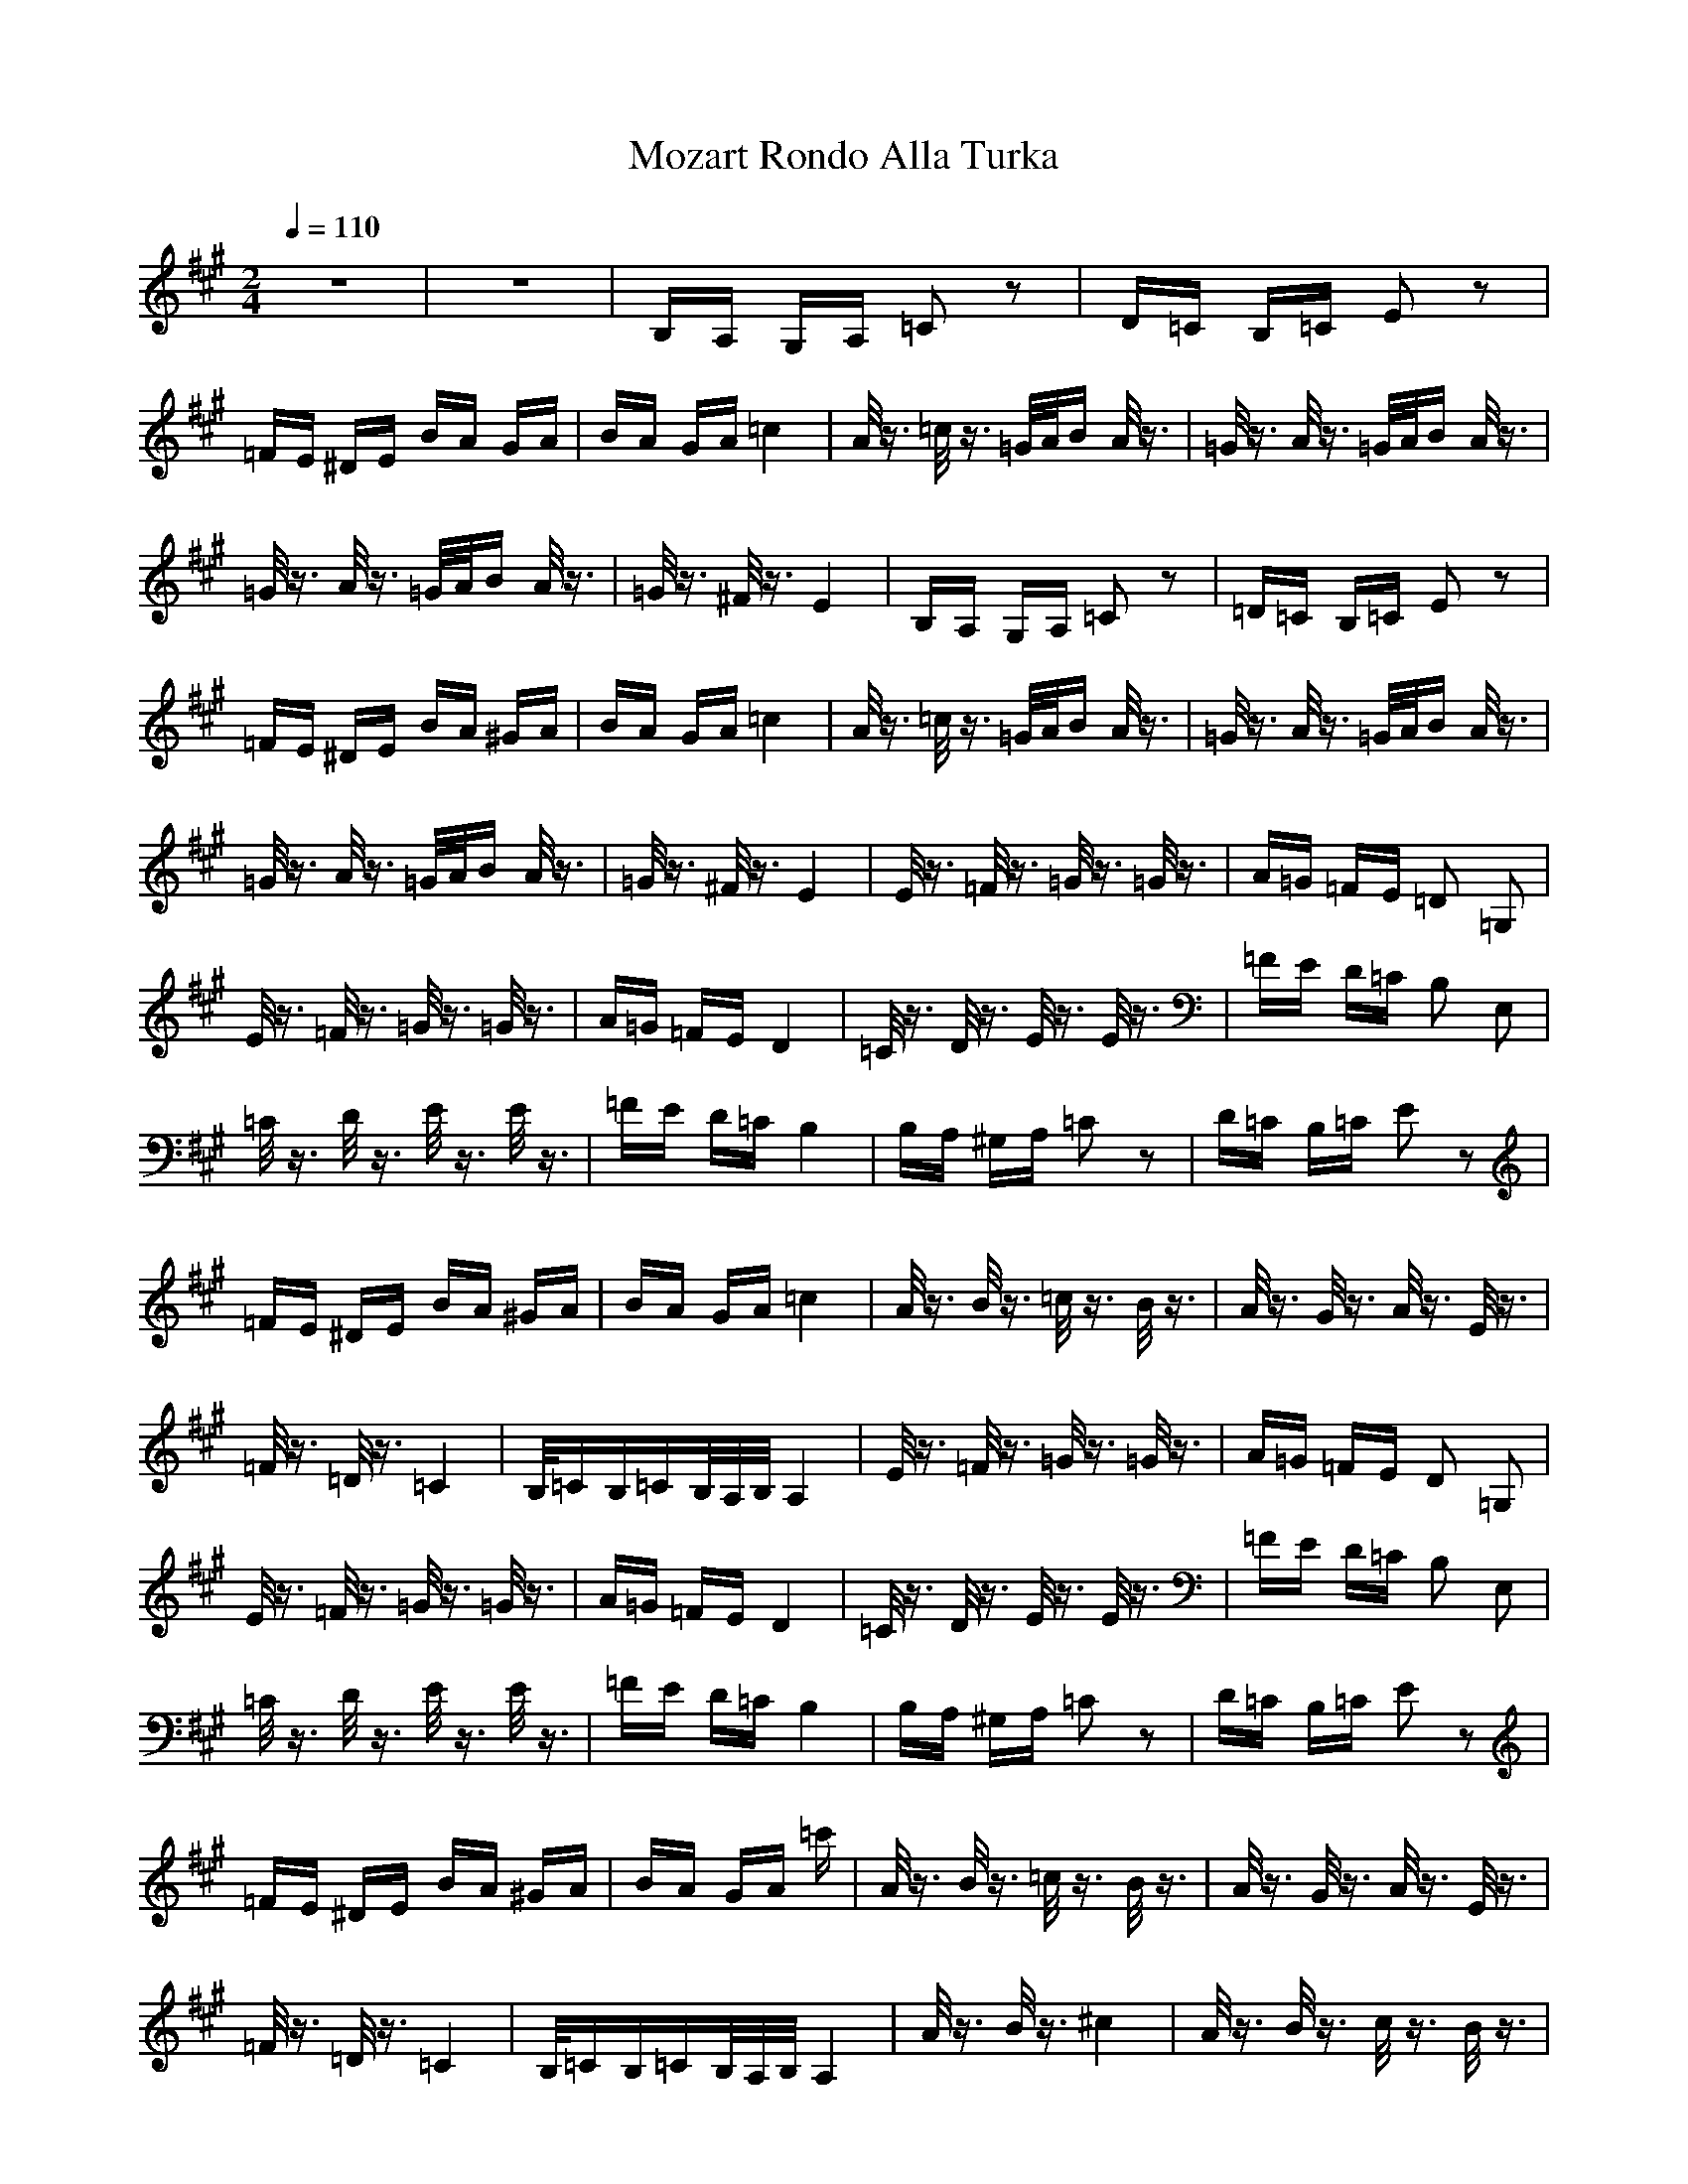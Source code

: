 X:1
T:Mozart Rondo Alla Turka
Z:Giddily
M:2/4
L:1/16
Q:1/4=110
K:A
z8|z8|B,A, G,A, =C2 z2|D=C B,=C E2 z2|
=FE ^DE BA GA|BA GA =c4|A/2z3/2 =c/2z3/2 =G/2A/2B A/2z3/2|=G/2z3/2 A/2z3/2 =G/2A/2B A/2z3/2|
=G/2z3/2 A/2z3/2 =G/2A/2B A/2z3/2|=G/2z3/2 ^F/2z3/2 E4|B,A, G,A, =C2 z2|=D=C B,=C E2 z2|
=FE ^DE BA ^GA|BA GA =c4|A/2z3/2 =c/2z3/2 =G/2A/2B A/2z3/2|=G/2z3/2 A/2z3/2 =G/2A/2B A/2z3/2|
=G/2z3/2 A/2z3/2 =G/2A/2B A/2z3/2|=G/2z3/2 ^F/2z3/2 E4|E/2z3/2 =F/2z3/2 =G/2z3/2 =G/2z3/2|A=G =FE =D2 =G,2|
E/2z3/2 =F/2z3/2 =G/2z3/2 =G/2z3/2|A=G =FE D4|=C/2z3/2 D/2z3/2 E/2z3/2 E/2z3/2|=FE D=C B,2 E,2|
=C/2z3/2 D/2z3/2 E/2z3/2 E/2z3/2|=FE D=C B,4|B,A, ^G,A, =C2 z2|D=C B,=C E2 z2|
=FE ^DE BA ^GA|BA GA =c4|A/2z3/2 B/2z3/2 =c/2z3/2 B/2z3/2|A/2z3/2 G/2z3/2 A/2z3/2 E/2z3/2|
=F/2z3/2 =D/2z3/2 =C4|B,/2=CB,=CB,/2A,/2B,/2 A,4|E/2z3/2 =F/2z3/2 =G/2z3/2 =G/2z3/2|A=G =FE D2 =G,2|
E/2z3/2 =F/2z3/2 =G/2z3/2 =G/2z3/2|A=G =FE D4|=C/2z3/2 D/2z3/2 E/2z3/2 E/2z3/2|=FE D=C B,2 E,2|
=C/2z3/2 D/2z3/2 E/2z3/2 E/2z3/2|=FE D=C B,4|B,A, ^G,A, =C2 z2|D=C B,=C E2 z2|
=FE ^DE BA ^GA|BA GA =c'|A/2z3/2 B/2z3/2 =c/2z3/2 B/2z3/2|A/2z3/2 G/2z3/2 A/2z3/2 E/2z3/2|
=F/2z3/2 =D/2z3/2 =C4|B,/2=CB,=CB,/2A,/2B,/2 A,4|A/2z3/2 B/2z3/2 ^c4|A/2z3/2 B/2z3/2 c/2z3/2 B/2z3/2|
A/2z3/2 G/2z3/2 ^F/2z3/2 G/2z3/2|A/2z3/2 B/2z3/2 G2 E/2z3/2|A/2z3/2 B/2z3/2 c4|A/2z3/2 B/2z3/2 c2z3/2 B/2z3/2|
A/2z3/2 G/2z3/2 F/2z3/2 B/2z3/2|G/2z3/2 E/2z3/2 A4|A/2z3/2 B/2z3/2 c4|A/2z3/2 B/2z3/2 c/2z3/2 B/2z3/2|
A/2z3/2 G/2z3/2 F2z3/2 G/2z3/2|A/2z3/2 B/2z3/2 G2 E/2z3/2|A/2z3/2 B/2z3/2 c4|A/2z3/2 B/2z3/2 c/2z3/2 B/2z3/2|
A/2z3/2 G/2z3/2 ^F/2z3/2 B/2z3/2|G/2z3/2 E/2z3/2 A4|cd cB AB AG|FA GF =F^F G=F| 
^C^D =FC ^F=F ^FG|AG AB c=c ^c=c|^cd cB AB AG|FA GF EF GE|
C^D EC ^DE F^D|=C^C ^D=C ^C4|cd cB AB AG|FA GF =F^F G=F|
C^D =FC ^F=F ^FG|AG AB c=c ^c=c|^cd cB AB AG|FA GF EF GE|
C^D EC ^DE F^D|=C^C ^D=C ^C4|E=D CB, A,B, CD|EF GA AG FE|
ED CB, A,B, CD|EF GA ^A2 B/2z3/2|ED CB, A,B, CD|EF G=A AG FE|
ED CB, CD A,C|B,D G,B, A,4|cd cB AB AG|FA GF =F^F G=F|
C^D =FC ^F=F ^FG|AG AB c=c ^c=c|^c=c ^c^A dc d|dc dc dc B=A|
GA BG AB cF|=F^F G=F ^F4|E=D CB, A,B, CD|EF GA AG FE|
ED CB, A,B, CD|EF GA ^A2 B2z3/2|ED CB, A,B, CD|EF G=A AG FE|
ED CB, CE A,C|B,D G,B, A,4|cd cB AB AG|FA GF =F^F G=F|
C^D =FC ^F=F ^FG|AG AB c=c ^c=c|^c=c ^c^A dc dc|dc dc dc B=A|
GA BG AB cF|=F^F G=F ^F4|A/2z3/2 B/2z3/2 c4|A/2z3/2 B/2z3/2 c/2z3/2 B/2z3/2|
A/2z3/2 G/2z3/2 F/2z3/2 G/2z3/2|A/2z3/2 B/2z3/2 G2 E/2z3/2|A/2z3/2 B/2z3/2 c4|A/2z3/2 B/2z3/2 c/2z3/2 B/2z3/2|
A/2z3/2 G/2z3/2 F/2z3/2 B/2z3/2|G/2z3/2 E/2z3/2 A4|A/2z3/2 B/2z3/2 c4|A/2z3/2 B/2z3/2 c/2z3/2 B/2z3/2|
A/2z3/2 G/2z3/2 F/2z3/2 G/2z3/2|A/2z3/2 B/2z3/2 G2 E/2z3/2|A/2z3/2 B2z3/2 c4|A/2z3/2 B/2z3/2 c/2z3/2 B/2z3/2|
A/2z3/2 G/2z3/2 F/2z3/2 B/2z3/2|G/2z3/2 E/2z3/2 A4|B,A, G,A, =C2 z2|=D=C B,=C E2 z2|
=FE ^DE BA GA|BA GA =c4|A/2z3/2 =c/2z3/2 =G/2A/2B A/2z3/2|=G/2z3/2 A/2z3/2 =G/2A/2B A/2z3/2|
=G/2z3/2 A/2z3/2 =G/2A/2B A/2z3/2|=G/2z3/2 ^F/2z3/2 E4|B,A, G,A, =C2 z2|=D=C B,=C E2 z2|
=FE ^DE BA ^GA|BA GA =c4|A/2z3/2 =c/2z3/2 =G2A/2B A/2z3/2|=G2z3/2 A/2z3/2 =G/2A/2B A/2z3/2|
=G/2z3/2 A/2z3/2 =G/2A/2B A/2z3/2|=G/2z3/2 ^F/2z3/2 E4|E/2z3/2 =F/2z3/2 =G/2z3/2 =G/2z3/2|A=G =FE =D2 =G,2|
E/2z3/2 =F/2z3/2 =G/2z3/2 =G/2z3/2|A=G =FE D4|=C/2z3/2 D/2z3/2 E/2z3/2 E/2z3/2|=FE D=C B,2 E,2|
=C/2z3/2 D/2z3/2 E/2z3/2 E/2z3/2|=FE D=C B,4|B,A, ^G,A, =C2 z2|D=CB,=C E2 z2|
=FE ^DE BA ^GA|BA GA =c4|A/2z3/2 B/2z3/2 =c/2z3/2 B/2z3/2|A/2z3/2 G2z3/2 A/2z3/2 E/2z3/2|
=F/2z3/2 =D/2z3/2 =C4|B,/2=CB,=CB,/2A,/2B,/2 A,4|E/2z3/2 =F/2z3/2 =G/2z3/2 =G2z3/2|A=G =FE D2 =G,2|
E/2z3/2 =F/2z3/2 =G/2z3/2 =G/2z3/2|A=G =FE D4|=C/2z3/2 D/2z3/2 E/2z3/2 E/2z3/2|=FE D=C B,2 E,2|
=C/2z3/2 D/2z3/2 E/2z3/2 E/2z3/2|=FE D=C B,4|B,A, ^G,A, =C2 z2|D=C B,=C E2 z2|
=FE ^DE BA ^GA|BA GA =c4|A/2z3/2 B/2z3/2 =c/2z3/2 B/2z3/2|A/2z3/2 G/2z3/2 A/2z3/2 E/2z3/2|
=F/2z3/2 =D/2z3/2 =C4|B,/2=CB,=CB,/2A,/2B,/2 A,4|A,A B,B ^C^c z2|A,A B,B Cc B,B|
A,A G,G F,^F G,G|A,A B,B G,G E,E|A,A B,B Cc z2|A,A B,B Cc B,B|
A,A G,G F,F B,B|G,G E,E A4|A,A B,B Cc z2|A,A B,B Cc B,B|
A,A G,G F,^F G,G|A,A B,B G,G E,E|A,A B,B Cc z2|A,A B,B Cc B,B|
A,A G,G F,F B,B|G,G E,E A4|C3c C/2E/2A/2C'2-c/2-|c4 C/2E/2A/2C'2-c/2-|
c4 dc Bc|dc Bc d4-|d3z d/2c3/2 d/2c3/2|d/2c3/2 d/2c3/2 B4-|
B2 e/2z3/2 C/2E/2A/2c2-c/2-|c4 C/2E/2A/2c2-c/2-|c4 dc Bc|dc Bc d4-|
d3z d/2c3-c/2-|c2 z2 c/2B3/2 c/2B3/2|c/2B3/2 c/2B3/2 A4|E/2A2-A/2c E/2A3-A/2|
z4 E/2A3-A/2|z4 dc Bc|dc Bc d4-|d3z d/2c3/2 d/2c3/2|
d/2c3/2 d/2c3/2 B4-|B2 e2z3/2 C/2E/2A/2c2-c/2-|c4 C/2E/2A/2c2-c/2-|c4 dc Bc|
dc Bc d4-|d3z d/2c3-c/2-|c2 z2 c/2B3/2 c2B3/2|c/2B3/2 c/2B3/2 A4-|
A2 c/2z3/2 A4-|A2 e/2z3/2 A4-|A2 c/2z3/2 A/2z3/2 c/2z3/2|A/2z3/2 e/2z3/2 Az3|
A4 A4-|A3/2**
